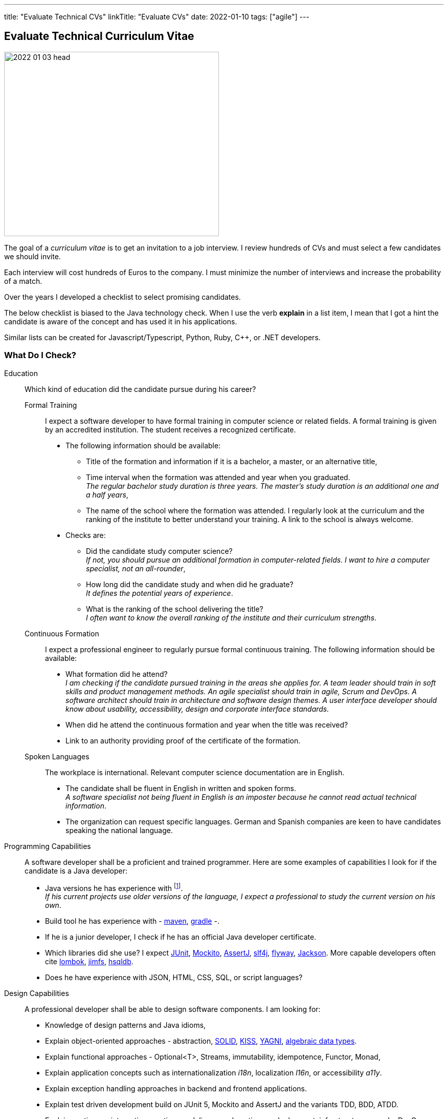 ---
title: "Evaluate Technical CVs"
linkTitle: "Evaluate CVs"
date: 2022-01-10
tags: ["agile"]
---

== Evaluate Technical Curriculum Vitae
:author: Marcel Baumann
:email: <marcel.baumann@tangly.net>
:company: https://www.tangly.net/[tangly llc]

image::2022-01-03-head.jpg[width=420,height=360,role=left]

The goal of a _curriculum vitae_ is to get an invitation to a job interview.
I review hundreds of CVs and must select a few candidates we should invite.

Each interview will cost hundreds of Euros to the company.
I must minimize the number of interviews and increase the probability of a match.

Over the years I developed a checklist to select promising candidates.

The below checklist is biased to the Java technology check.
When I use the verb *explain* in a list item, I mean that I got a hint the candidate is aware of the concept and has used it in his applications.

Similar lists can be created for Javascript/Typescript, Python, Ruby, {cpp}, or .NET developers.

=== What Do I Check?

Education:: Which kind of education did the candidate pursue during his career?
Formal Training::: I expect a software developer to have formal training in computer science or related fields.
A formal training is given by an accredited institution.
The student receives a recognized certificate.
* The following information should be available:
** Title of the formation and information if it is a bachelor, a master, or an alternative title,
** Time interval when the formation was attended and year when you graduated. +
_The regular bachelor study duration is three years.
The master's study duration is an additional one and a half years_,
** The name of the school where the formation was attended.
I regularly look at the curriculum and the ranking of the institute to better understand your training.
A link to the school is always welcome.
* Checks are:
** Did the candidate study computer science? +
_If not, you should pursue an additional formation in computer-related fields.
I want to hire a computer specialist, not an all-rounder_,
** How long did the candidate study and when did he graduate? +
_It defines the potential years of experience_.
** What is the ranking of the school delivering the title? +
_I often want to know the overall ranking of the institute and their curriculum strengths_.
Continuous Formation::: I expect a professional engineer to regularly pursue formal continuous training.
The following information should be available:
** What formation did he attend? +
_I am checking if the candidate pursued training in the areas she applies for.
A team leader should train in soft skills and product management methods.
An agile specialist should train in agile, Scrum and DevOps.
A software architect should train in architecture and software design themes.
A user interface developer should know about usability, accessibility, design and corporate interface standards._
** When did he attend the continuous formation and year when the title was received?
** Link to an authority providing proof of the certificate of the formation.
Spoken Languages:::
The workplace is international.
Relevant computer science documentation are in English.
* The candidate shall be fluent in English in written and spoken forms. +
_A software specialist not being fluent in English is an imposter because he cannot read actual technical information_.
* The organization can request specific languages.
German and Spanish companies are keen to have candidates speaking the national language.
Programming Capabilities::
A software developer shall be a proficient and trained programmer.
Here are some examples of capabilities I look for if the candidate is a Java developer:
* Java versions he has experience with
footnote:[I sadely sometimes encounter candidates who have no clue which version of their programming language they are daily using.]. +
_If his current projects use older versions of the language, I expect a professional to study the current version on his own_.
* Build tool he has experience with - https://maven.apache.org/[maven], https://gradle.org/[gradle] -.
* If he is a junior developer, I check if he has an official Java developer certificate.
* Which libraries did she use?
I expect https://junit.org/junit5/[JUnit], https://site.mockito.org/[Mockito], https://assertj.github.io/doc/[AssertJ],
https://www.slf4j.org/[slf4j], https://flywaydb.org/[flyway], https://github.com/FasterXML/jackson[Jackson].
More capable developers often cite https://projectlombok.org/[lombok], https://github.com/google/jimfs[jimfs], http://hsqldb.org/[hsqldb].
* Does he have experience with JSON, HTML, CSS, SQL, or script languages?
Design Capabilities::
A professional developer shall be able to design software components.
I am looking for:
* Knowledge of design patterns and Java idioms,
* Explain object-oriented approaches - abstraction, https://en.wikipedia.org/wiki/SOLID[SOLID], https://en.wikipedia.org/wiki/KISS_principle[KISS],
https://en.wikipedia.org/wiki/You_aren%27t_gonna_need_it[YAGNI], https://en.wikipedia.org/wiki/Algebraic_data_type[algebraic data types].
* Explain functional approaches - Optional<T>, Streams, immutability, idempotence, Functor, Monad,
* Explain application concepts such as internationalization _i18n_, localization _l16n_, or accessibility _a11y_.
* Explain exception handling approaches in backend and frontend applications.
* Explain test driven development build on JUnit 5, Mockito and AssertJ and the variants TDD, BDD, ATDD.
* Explain continuous integration, continuous delivery, and continuous deployment, infrastructure as code, DevOps.
* Explain refactoring triggered by https://www.sonarlint.org/[SonarLint], https://pmd.github.io/[PMD], https://spotbugs.github.io/[SpotBugs].
Architecture Capabilities::
A professional software architect shall be able to define an application architecture.
I am looking for:
* Explain architecture patterns such as monolith, modular monolith, modular application, layered application.
* Show knowledge of architecture approach such as domain driven design, Traditional approaches such as https://en.wikipedia.org/wiki/Rational_Unified_Process[RUP].
https://en.wikipedia.org/wiki/Zachman_Framework[Zachmann] can be mentioned but are no more relevant.
* Explain the different facets of the architect role: Teacher, Coach, Mentor, Developer.
* Explain how architecture is documented (https://adr.github.io/[ADR], https://c4model.com/[C4]), static websites (Pages in GitHub, GitLab, or Bitbucket); and which notation
(https://www.omg.org/spec/UML/[UML]) or approaches can be used.
* Explain continuous architecture improvements and how it is performed - see e.g., refactoring legacy systems -.
* Explain technical debt concepts and how to mitigate technical debt in an application.
* Check if the candidate knows about https://adr.github.io/[ADR] _Architecture Design Record_, https://www.archunit.org/[ArchUnit].
* Check if a formal architecture training was performed such as https://en.wikipedia.org/wiki/Domain-driven_design[DDD],
https://www.opengroup.org/togaf[TOGAF], or https://arc42.org/[arc42].
Agile Work Capabilities::
A professional developers should know agile methods which around since this millennium:
* Check if Scrum, Kanban, Lean approaches were used in projects.
Often they only pretend because they hold a daily meeting and a retrospective.
* Check if CI/CD/CD and DevOps practices were used in projects,
* Check if understanding of refactoring and automated tests is visible and if techniques were used in projects.
Teamwork Capabilities::
* What does teamwork mean for the candidate?
* Explain pair programming, mob programming, merge requests
* Explain feature branch versus trunk based development
* Check if community of practice, coding dojo, design workshops are known concepts
* Does the candidate show a sensibility to soft factors and team building instruments?

If the position is for a team lead position I use the criteria discussed in link:../..//2021/technical-team-lead/[Techincal Team Lead] blog.

=== Goodies

LinkedIn Profile::
Digital professionals publish their career and achievements on a platform.
I like to visit your LinkedIn profile or your personal career website.
Open Source Activities::
Modern software application development relies heavily on open source libraries and frameworks.
Developers who understand how to communicate with the teams behind these projects and how to contribute improvements are worth a lot in any project.
Community Activities::
Engineers working in communities and user group members are often open, enthusiasts and have a wider network of professional acquaintances.
Blogs and Articles::
Developers taking time to write public blogs or articles show a genuine interest in helping others in their learning.
I also find very interesting to learn which technical books a candidate has read.
Other Programming Languages::
Java developers interested in Groovy, Kotlin, Scala, Clojure are often more knowledgeable and open to new approaches.

=== Game Rules

Provide a short text describing yourself and your interests::
I want to understand who the person behind the CV is and the type of work she is interested in.
Embellish, do not lie::
It is normal to show the bright side of your work experience.
Feel free to embellish your CV.
But please do not lie to me and invent capabilities you do not have.
Such a fault is a killer during the interview.
I always cross-check the CV during an interview.
Explain gaps in your CV::
I truly respect people taking off time or having encountered problems during their careers.
And I expect from you a hint to understand gaps in your career.
Experience section::
Use this section to discuss what you achieved in each of your previous roles.
Using data and numbers can help a hiring manager get a better sense of how you performed, especially because this information is verifiable.
Please add more details for the last five years.
I am not deeply interested in knowing details about a project ten years old. +
_I do not fully count experience when the project duration was below half a year.
You need time to learn the application, the team and the constraints.
Therefore, the first six months your personal learning in new approaches and technologies is quite shallow._
Explain why you apply for a specific job position::
Either you have the needed capabilities through past and current experiences or explain why you think you could take over the responsibility.
Use a spell checker::
A computer specialist not being able to use a spell checker is automatically disqualified.
Interest in improving::
You are doomed if you did not learn or formally train the last ten years.
This learning and training shall be visible in your resume.
_I look for Oracle Java Developer, advanced or professional Scrum, iSAQB (senior designer), TOGAF, and JEE (architect) certifications._
Personal information::
I like to see a picture of the candidate.
I also expect some information about the location of the candidate such as city and state.
I have a strong emphasis on building diverse teams because I am fully aware of the improved productivity.
Women must have a higher chance to get an interview and the job.
We want to equilibrate our development teams.
And I fully understand candidates not providing one due to anxiety of toxic selection processes.

=== Tips

I have the following checks to assess how current the knowledge of a candidate is.
If a candidate cites obsolete approaches, I become cautious.

* SVN has died for 10 years.
Everybody uses Git.
* https://en.wikipedia.org/wiki/Rational_Unified_Process[RUP] has died for 20 years.
* The Waterfall has died for 25 years.
* Extensive front-end requirement definition has died for 10 years.
* Big front-end architecture and design activities have died for 15 years.
* Technologies such as NetBeans, Ant, or XML are obsolete.

=== NodeJS Candidates

A NodeJS developer shall know domain-driven design, clean, refactoring, TDD, CI/CD and agile approaches.
General information, computer science, design, software architecture and agile approach requirements are similar.

The technical questions for a NodeJS person are slightly different from a Java developer:

* Which https://nodejs.org/en/[NodeJS] version is he working with?
How experienced is she with the packet manager _npm_?
* Does he have a Typescript certification?
Which version of Typescript is she using?
* Which tools did she use for quality conformance and refactoring in projects?
* Does he know standard https://owasp.org/[OWASP] approaches and why they are important in a NodeJS environment?
* Examples of object-oriented, functional programming, asynchronous and reactive approaches in Typescript code.
* Can senior developers discuss and explain threading, thread library, or async design approaches?
* Which development environment does he use to develop NodeJS code - e.g. JetBrain WebStorm -?
* Does he master https://en.wikipedia.org/wiki/MEAN_(solution_stack)[MEAN] stack - MongoDB, Express.JS, Angular, NodeJS -?
* Which experience and certification does she have with Angular or React?
* Which training or certificates does she have in user interface design, usability, or accessibility?
* Does he have experience and training in MongoDB, Mongoose, Meteor, express.js, socket.io?
* Is she experienced with integrating relational database in NodeJS backend solutions?
* Are advanced topics such as https://webassembly.org/[WebAssembly] or https://deno.land/[Deno] known?

Use hints in the project experience sections to cover the above topics.
